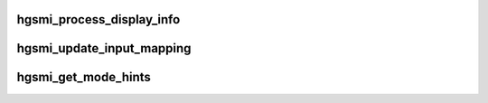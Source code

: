 .. -*- coding: utf-8; mode: rst -*-
.. src-file: drivers/staging/vboxvideo/modesetting.c

.. _`hgsmi_process_display_info`:

hgsmi_process_display_info
==========================

.. c:function:: void hgsmi_process_display_info(struct gen_pool *ctx, u32 display, s32 origin_x, s32 origin_y, u32 start_offset, u32 pitch, u32 width, u32 height, u16 bpp, u16 flags)

    initialised first using \ ``a``\  VBoxHGSMISendViewInfo and if the mode is being set on the first display then it must be set first using registers. \ ``param``\   ctx           The context containing the heap to use \ ``param``\   display       The screen number \ ``param``\   origin_x      The horizontal displacement relative to the first scrn \ ``param``\   origin_y      The vertical displacement relative to the first screen \ ``param``\   start_offset  The offset of the visible area of the framebuffer relative to the framebuffer start \ ``param``\   pitch         The offset in bytes between the starts of two adjecent scan lines in video RAM \ ``param``\   width         The mode width \ ``param``\   height        The mode height \ ``param``\   bpp           The colour depth of the mode \ ``param``\   flags         Flags

    :param struct gen_pool \*ctx:
        *undescribed*

    :param u32 display:
        *undescribed*

    :param s32 origin_x:
        *undescribed*

    :param s32 origin_y:
        *undescribed*

    :param u32 start_offset:
        *undescribed*

    :param u32 pitch:
        *undescribed*

    :param u32 width:
        *undescribed*

    :param u32 height:
        *undescribed*

    :param u16 bpp:
        *undescribed*

    :param u16 flags:
        *undescribed*

.. _`hgsmi_update_input_mapping`:

hgsmi_update_input_mapping
==========================

.. c:function:: int hgsmi_update_input_mapping(struct gen_pool *ctx, s32 origin_x, s32 origin_y, u32 width, u32 height)

    expressed.  This information remains valid until the next VBVA resize event for any screen, at which time it is reset to the bounding rectangle of all virtual screens. \ ``param``\   ctx       The context containing the heap to use. \ ``param``\   origin_x  Upper left X co-ordinate relative to the first screen. \ ``param``\   origin_y  Upper left Y co-ordinate relative to the first screen. \ ``param``\   width     Rectangle width. \ ``param``\   height    Rectangle height. \ ``returns``\  0 on success, -errno on failure

    :param struct gen_pool \*ctx:
        *undescribed*

    :param s32 origin_x:
        *undescribed*

    :param s32 origin_y:
        *undescribed*

    :param u32 width:
        *undescribed*

    :param u32 height:
        *undescribed*

.. _`hgsmi_get_mode_hints`:

hgsmi_get_mode_hints
====================

.. c:function:: int hgsmi_get_mode_hints(struct gen_pool *ctx, unsigned int screens, struct vbva_modehint *hints)

    @param  ctx      The context containing the heap to use. \ ``param``\   screens  The number of screens to query hints for, starting at 0. \ ``param``\   hints    Array of vbva_modehint structures for receiving the hints. \ ``returns``\  0 on success, -errno on failure

    :param struct gen_pool \*ctx:
        *undescribed*

    :param unsigned int screens:
        *undescribed*

    :param struct vbva_modehint \*hints:
        *undescribed*

.. This file was automatic generated / don't edit.

